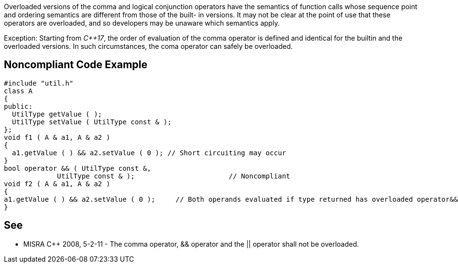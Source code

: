 Overloaded versions of the comma and logical conjunction operators have the semantics of function calls whose sequence point and ordering semantics are different from those of the built- in versions. It may not be clear at the point of use that these operators are overloaded, and so developers may be unaware which semantics apply.

Exception: Starting from _C++17_, the order of evaluation of the comma operator is defined and identical for the builtin and the overloaded versions. In such circumstances, the coma operator can safely be overloaded.


== Noncompliant Code Example

----
#include "util.h"
class A
{
public:
  UtilType getValue ( );
  UtilType setValue ( UtilType const & );
};
void f1 ( A & a1, A & a2 )
{
  a1.getValue ( ) && a2.setValue ( 0 );	// Short circuiting may occur
}
bool operator && ( UtilType const &,
             UtilType const & );                       // Noncompliant
void f2 ( A & a1, A & a2 )
{
a1.getValue ( ) && a2.setValue ( 0 );     // Both operands evaluated if type returned has overloaded operator&&
}
----


== See

* MISRA C++ 2008, 5-2-11 - The comma operator, && operator and the || operator shall not be overloaded.


